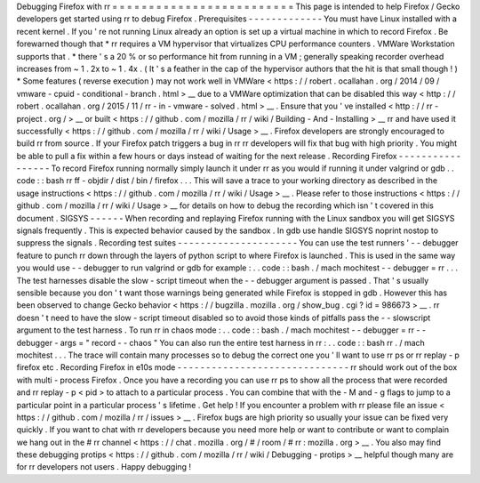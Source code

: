 Debugging
Firefox
with
rr
=
=
=
=
=
=
=
=
=
=
=
=
=
=
=
=
=
=
=
=
=
=
=
=
=
This
page
is
intended
to
help
Firefox
/
Gecko
developers
get
started
using
rr
to
debug
Firefox
.
Prerequisites
-
-
-
-
-
-
-
-
-
-
-
-
-
You
must
have
Linux
installed
with
a
recent
kernel
.
If
you
'
re
not
running
Linux
already
an
option
is
set
up
a
virtual
machine
in
which
to
record
Firefox
.
Be
forewarned
though
that
*
rr
requires
a
VM
hypervisor
that
virtualizes
CPU
performance
counters
.
VMWare
Workstation
supports
that
.
*
there
'
s
a
20
%
or
so
performance
hit
from
running
in
a
VM
;
generally
speaking
recorder
overhead
increases
from
~
1
.
2x
to
~
1
.
4x
.
(
It
'
s
a
feather
in
the
cap
of
the
hypervisor
authors
that
the
hit
is
that
small
though
!
)
*
Some
features
(
reverse
execution
)
may
not
work
well
in
VMWare
<
https
:
/
/
robert
.
ocallahan
.
org
/
2014
/
09
/
vmware
-
cpuid
-
conditional
-
branch
.
html
>
__
due
to
a
VMWare
optimization
that
can
be
disabled
this
way
<
http
:
/
/
robert
.
ocallahan
.
org
/
2015
/
11
/
rr
-
in
-
vmware
-
solved
.
html
>
__
.
Ensure
that
you
'
ve
installed
<
http
:
/
/
rr
-
project
.
org
/
>
__
or
built
<
https
:
/
/
github
.
com
/
mozilla
/
rr
/
wiki
/
Building
-
And
-
Installing
>
__
rr
and
have
used
it
successfully
<
https
:
/
/
github
.
com
/
mozilla
/
rr
/
wiki
/
Usage
>
__
.
Firefox
developers
are
strongly
encouraged
to
build
rr
from
source
.
If
your
Firefox
patch
triggers
a
bug
in
rr
rr
developers
will
fix
that
bug
with
high
priority
.
You
might
be
able
to
pull
a
fix
within
a
few
hours
or
days
instead
of
waiting
for
the
next
release
.
Recording
Firefox
-
-
-
-
-
-
-
-
-
-
-
-
-
-
-
-
-
To
record
Firefox
running
normally
simply
launch
it
under
rr
as
you
would
if
running
it
under
valgrind
or
gdb
.
.
code
:
:
bash
rr
ff
-
objdir
/
dist
/
bin
/
firefox
.
.
.
This
will
save
a
trace
to
your
working
directory
as
described
in
the
usage
instructions
<
https
:
/
/
github
.
com
/
mozilla
/
rr
/
wiki
/
Usage
>
__
.
Please
refer
to
those
instructions
<
https
:
/
/
github
.
com
/
mozilla
/
rr
/
wiki
/
Usage
>
__
for
details
on
how
to
debug
the
recording
which
isn
'
t
covered
in
this
document
.
SIGSYS
-
-
-
-
-
-
When
recording
and
replaying
Firefox
running
with
the
Linux
sandbox
you
will
get
SIGSYS
signals
frequently
.
This
is
expected
behavior
caused
by
the
sandbox
.
In
gdb
use
handle
SIGSYS
noprint
nostop
to
suppress
the
signals
.
Recording
test
suites
-
-
-
-
-
-
-
-
-
-
-
-
-
-
-
-
-
-
-
-
-
You
can
use
the
test
runners
'
-
-
debugger
feature
to
punch
rr
down
through
the
layers
of
python
script
to
where
Firefox
is
launched
.
This
is
used
in
the
same
way
you
would
use
-
-
debugger
to
run
valgrind
or
gdb
for
example
:
.
.
code
:
:
bash
.
/
mach
mochitest
-
-
debugger
=
rr
.
.
.
The
test
harnesses
disable
the
slow
-
script
timeout
when
the
-
-
debugger
argument
is
passed
.
That
'
s
usually
sensible
because
you
don
'
t
want
those
warnings
being
generated
while
Firefox
is
stopped
in
gdb
.
However
this
has
been
observed
to
change
Gecko
behavior
<
https
:
/
/
bugzilla
.
mozilla
.
org
/
show_bug
.
cgi
?
id
=
986673
>
__
.
rr
doesn
'
t
need
to
have
the
slow
-
script
timeout
disabled
so
to
avoid
those
kinds
of
pitfalls
pass
the
-
-
slowscript
argument
to
the
test
harness
.
To
run
rr
in
chaos
mode
:
.
.
code
:
:
bash
.
/
mach
mochitest
-
-
debugger
=
rr
-
-
debugger
-
args
=
"
record
-
-
chaos
"
You
can
also
run
the
entire
test
harness
in
rr
:
.
.
code
:
:
bash
rr
.
/
mach
mochitest
.
.
.
The
trace
will
contain
many
processes
so
to
debug
the
correct
one
you
'
ll
want
to
use
rr
ps
or
rr
replay
-
p
firefox
etc
.
Recording
Firefox
in
e10s
mode
-
-
-
-
-
-
-
-
-
-
-
-
-
-
-
-
-
-
-
-
-
-
-
-
-
-
-
-
-
-
rr
should
work
out
of
the
box
with
multi
-
process
Firefox
.
Once
you
have
a
recording
you
can
use
rr
ps
to
show
all
the
process
that
were
recorded
and
rr
replay
-
p
<
pid
>
to
attach
to
a
particular
process
.
You
can
combine
that
with
the
-
M
and
-
g
flags
to
jump
to
a
particular
point
in
a
particular
process
'
s
lifetime
.
Get
help
!
If
you
encounter
a
problem
with
rr
please
file
an
issue
<
https
:
/
/
github
.
com
/
mozilla
/
rr
/
issues
>
__
.
Firefox
bugs
are
high
priority
so
usually
your
issue
can
be
fixed
very
quickly
.
If
you
want
to
chat
with
rr
developers
because
you
need
more
help
or
want
to
contribute
or
want
to
complain
we
hang
out
in
the
#
rr
channel
<
https
:
/
/
chat
.
mozilla
.
org
/
#
/
room
/
#
rr
:
mozilla
.
org
>
__
.
You
also
may
find
these
debugging
protips
<
https
:
/
/
github
.
com
/
mozilla
/
rr
/
wiki
/
Debugging
-
protips
>
__
helpful
though
many
are
for
rr
developers
not
users
.
Happy
debugging
!
